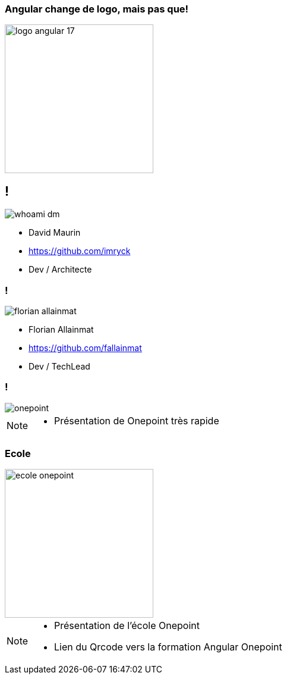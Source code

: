 === Angular change de logo, mais pas que!

image::./images/common/logo_angular_17.png[width=250, align=center]

== !

[.whoami]
****

[.block]
--
image::./images/whoami-dm.jpg[]

- David Maurin
- https://github.com/imryck
- Dev / Architecte
--
****

=== !

[.whoami]
****

[.block]
--
image::./images/florian_allainmat.jpg[]

- Florian Allainmat
- https://github.com/fallainmat
- Dev / TechLead

--
****

=== !

image::./images/onepoint.jpg[]

[NOTE.speaker]
--
* Présentation de Onepoint très rapide
--

=== Ecole
image::./images/ecole-onepoint.png[width=250, align=center]


[NOTE.speaker]
--
* Présentation de l'école Onepoint
* Lien du Qrcode vers la formation Angular Onepoint
--
